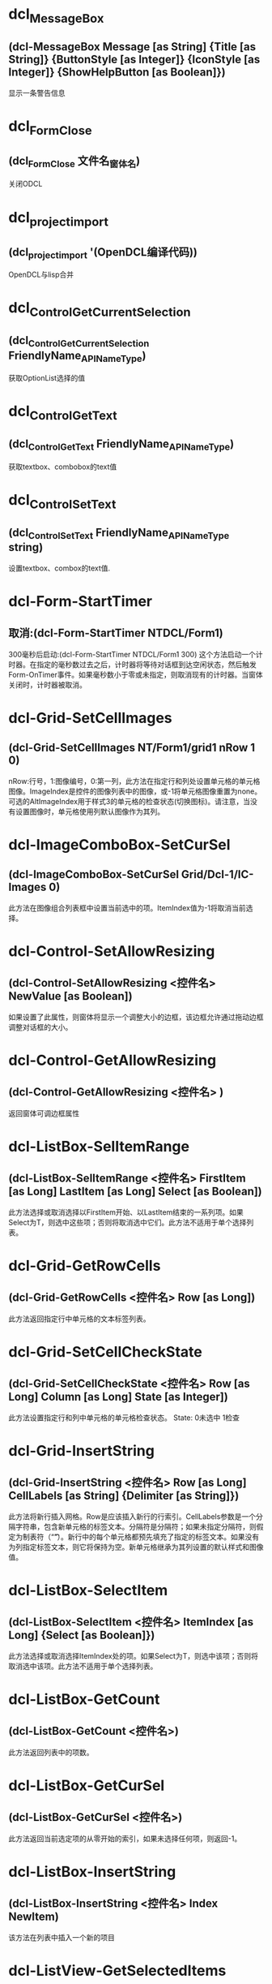 #+prefix: OpenDCL
* dcl_MessageBox
** (dcl-MessageBox Message [as String] {Title [as String]} {ButtonStyle [as Integer]} {IconStyle [as Integer]} {ShowHelpButton [as Boolean]})
显示一条警告信息
* dcl_Form_Close
** (dcl_Form_Close 文件名_窗体名)
关闭ODCL
* dcl_project_import
** (dcl_project_import '(OpenDCL编译代码))
OpenDCL与lisp合并
* dcl_Control_GetCurrentSelection
** (dcl_Control_GetCurrentSelection FriendlyName_APIName_Type)
获取OptionList选择的值
* dcl_Control_GetText
** (dcl_Control_GetText FriendlyName_APIName_Type)
获取textbox、combobox的text值
* dcl_Control_SetText
** (dcl_Control_SetText FriendlyName_APIName_Type string)
设置textbox、combox的text值.
* dcl-Form-StartTimer
** 取消:(dcl-Form-StartTimer NTDCL/Form1)
300毫秒后启动:(dcl-Form-StartTimer NTDCL/Form1 300)
这个方法启动一个计时器。在指定的毫秒数过去之后，计时器将等待对话框到达空闲状态，然后触发Form-OnTimer事件。如果毫秒数小于零或未指定，则取消现有的计时器。当窗体关闭时，计时器被取消。
* dcl-Grid-SetCellImages
** (dcl-Grid-SetCellImages NT/Form1/grid1 nRow 1 0)
nRow:行号，1:图像编号，0:第一列，此方法在指定行和列处设置单元格的单元格图像。ImageIndex是控件的图像列表中的图像，或-1将单元格图像重置为none。可选的AltImageIndex用于样式3的单元格的检查状态(切换图标)。请注意，当没有设置图像时，单元格使用列默认图像作为其列。
* dcl-ImageComboBox-SetCurSel
** (dcl-ImageComboBox-SetCurSel Grid/Dcl-1/IC-Images 0)
此方法在图像组合列表框中设置当前选中的项。ItemIndex值为-1将取消当前选择。
* dcl-Control-SetAllowResizing
** (dcl-Control-SetAllowResizing <控件名> NewValue [as Boolean])
如果设置了此属性，则窗体将显示一个调整大小的边框，该边框允许通过拖动边框调整对话框的大小。
* dcl-Control-GetAllowResizing
** (dcl-Control-GetAllowResizing <控件名> )
返回窗体可调边框属性
* dcl-ListBox-SelItemRange
** (dcl-ListBox-SelItemRange <控件名> FirstItem [as Long] LastItem [as Long] Select [as Boolean])
此方法选择或取消选择以FirstItem开始、以LastItem结束的一系列项。如果Select为T，则选中这些项；否则将取消选中它们。此方法不适用于单个选择列表。
* dcl-Grid-GetRowCells
** (dcl-Grid-GetRowCells <控件名> Row [as Long])
此方法返回指定行中单元格的文本标签列表。
* dcl-Grid-SetCellCheckState
** (dcl-Grid-SetCellCheckState <控件名> Row [as Long] Column [as Long] State [as Integer])
此方法设置指定行和列中单元格的单元格检查状态。
State:
0未选中
1检查
* dcl-Grid-InsertString
** (dcl-Grid-InsertString <控件名> Row [as Long] CellLabels [as String] {Delimiter [as String]})
此方法将新行插入网格。Row是应该插入新行的行索引。CellLabels参数是一个分隔字符串，包含新单元格的标签文本。分隔符是分隔符；如果未指定分隔符，则假定为制表符（“\t”）。新行中的每个单元格都预先填充了指定的标签文本。如果没有为列指定标签文本，则它将保持为空。新单元格继承为其列设置的默认样式和图像值。
* dcl-ListBox-SelectItem
** (dcl-ListBox-SelectItem <控件名> ItemIndex [as Long] {Select [as Boolean]})
此方法选择或取消选择ItemIndex处的项。如果Select为T，则选中该项；否则将取消选中该项。此方法不适用于单个选择列表。
* dcl-ListBox-GetCount
** (dcl-ListBox-GetCount <控件名>)
此方法返回列表中的项数。
* dcl-ListBox-GetCurSel
** (dcl-ListBox-GetCurSel <控件名>)
此方法返回当前选定项的从零开始的索引，如果未选择任何项，则返回-1。
* dcl-ListBox-InsertString
** (dcl-ListBox-InsertString <控件名> Index NewItem)
该方法在列表中插入一个新的项目
* dcl-ListView-GetSelectedItems
** (dcl-ListView-GetSelectedItems <控件名称>)
该方法返回一个包含选定项目的标签文本的列表。
* dcl-ListBox-GetSelectedNths
** (dcl-ListBox-GetSelectedNths <控件名称>)
该方法返回一个包含选定项目的索引的列表。
* dcl-ListView-AddString
** "(dcl-ListView-AddString <控件名称> ItemLabels [as String] {Delimiter [as String]})
该方法将一个新的项目添加到列表中。ItemLabels参数是一个分隔符字符串，包含新项目的每一列的标签文本。Delimiter是分隔符；如果没有指定分隔符，则假定使用tab字符（""\t""）。新项目中的每一列都会被填充指定的标签文本。如果没有指定列的标签文本，则保持为空。返回值是新项目的索引（基于零）。"
* dcl-Control-GetPos
** (dcl-Control-GetPos <控件名称>)
该方法返回窗体或控件的位置。如果控件是子窗口，返回的坐标是相对于父窗口的客户端区域左上角的坐标；否则就是屏幕坐标。
* dcl-DelayedInvoke
** (dcl-DelayedInvoke 延时毫米书 LispFunctionName [as String])
该函数在指定的毫秒数过后，启动一个后台定时器，调用一个AutoLISP函数。这个函数不需要等待时间的推移就会立即返回。LispFunctionName必须是一个没有参数的AutoLISP函数的名称。
* dcl-Control-SetPos
** (dcl-Control-SetPos <控件名称> Left [as Long] Top [as Long] {Width [as Long]} {Height [as Long]})
该方法设置窗体或控件的位置和大小。如果控件是子窗口，则指定的坐标是相对于父窗口的客户端区域的左上角；否则就是屏幕坐标。如果省略了可选的Width和Height参数，控件的大小将保持不变。宽度和高度都必须大于零。
* dcl-ComboBox-GetLBText
** (dcl-ComboBox-GetLBText <控件名称> Index)
该方法返回Index处项目的组合列表框文本。
* dcl-Grid-GetCurCell
** (dcl-Grid-GetCurCell <表格控件>)
该方法返回活动单元格List(行 列)。如果Row为-1，则整个列为活动单元格。如果列为-1，则整个行为活动单元格。
* dcl-Grid-SetCellText
** (dcl-Grid-SetCellText <表格控件> Row [as Long] Column [as Long] Label [as String])
该方法在指定的行和列处为单元格设置文本标签。
* dcl-Grid-SetCellDropList
** (dcl-Grid-SetCellDropList <表格控件> Row [as Long] Column [as Long] Items [as List of Strings] {Images [as List of Integers]})
该方法为指定的行和列的单元格设置下拉列表内容。Items包含列表的文本项，Images包含控件的图像列表中与每个列表项关联的图像的图像索引。下拉列表用于填充使用该控件的单元格的组合框控件。某些需要额外数据的单元格样式会使用下拉列表中的内容来获取该数据。
* dcl-Grid-SetCellStyle
** (dcl-Grid-SetCellStyle <表格控件> Row [as Long] Column [as Long] Style [as Integer])
该方法为指定的行和列设置单元格的单元格样式。注意，当样式设置为-1时，单元格继承了列的默认样式。
* dcl-Grid-AddRow
** (dcl-Grid-AddRow <表格控件> {Column0ImageIndex [as Integer]} Column0Label [as String] {Column1Label [as String] Column2Label [as String]} ...)
在表格控件中插入新行
* dcl-Grid-AddColumns
** (dcl-Grid-AddColumns <表格控件> NewColumns [as List of Lists as ((Caption [as String] {Justification [as Integer]} {ColumnWidth [as Long]} {ColumnImageIndex [as Integer]}) ...)])
在表格控件中插入新列
* dcl-ComboBox-SelectString
** (dcl-ComboBox-SelectString <组合框列表> Search [as String] {StartAfter [as Long]})
在组合框列表中以Search开头的项目执行不区分大小写的搜索，如果找到了匹配的项目，则将当前的选择改为第一个匹配的项目。搜索从StartAfter之后的项开始，并继续越过最后一个项回到第一个项，直到整个列表被搜索完毕。如果没有指定StartAfter，则从列表中的第一个项目开始搜索。返回值是第一个匹配项的索引，如果没有找到任何项，则返回-1。
* dcl-ListBox-FindStringExact
** (dcl-ListBox-FindStringExact <控件名称> Search [as String] {StartAfter [as Long]})
在表中的项目进行大小写敏感搜索，以寻找与Search完全匹配的项目。搜索从StartAfter之后的项开始，然后从最后一个项开始，一直到第一个项，直到整个列表被搜索完毕。如果没有指定StartAfter，搜索将从列表中的第一个项目开始。返回值是第一个匹配项的索引，如果没有找到匹配项，则返回-1。
* dcl-ListBox-AddString
** (dcl-ListBox-AddString 控件变量或名称 NewItem [as String])
此方法将一个新项目追加到列表中。 返回值是新项目的索引（基于零）。
* dcl-Control-GetCurrentSelection
** "(dcl-Control-GetCurrentSelection <控件名称>)
获取Block List， List View， Option List控件当前所选项目的索引。"
* dcl-Control-GetPicture
** (dcl-Control-GetPicture <控件名>)
获取控件的图标或图片
* dcl-Control-SetPicture
** (dcl-Control-SetPicture <控件名称> NewValue [as PictureID])
设置控件要显示的图标或图片，-1表示什么也不显示。
* dcl-SelectFiles
** "(dcl-SelectFiles {FileTypes [as List of Strings]} {Title [as String]} {DefaultDirectory [as String]})
选择一个或多个文件;(dcl-SelectFiles '(\""*.dwg\"" \""*.dxf\"") \""test\"")"
* dcl-Control-SetTitleBarText
** (dcl-Control-SetTitleBarText <控件名> NewValue [as String])
设置标题栏文字
* dcl-Grid-GetRowCount
** (dcl-Grid-GetRowCount <表格控件>)
获取表格控件总行数
* dcl-Grid-SetCurCell
** (dcl-Grid-SetCurCell <表格控件> Row [as Long] {Column [as Long]})
设置活动单元格。如果Row为-1，则激活整个列。如果省略Column或-1，则激活整个行。如有必要，网格将被滚动，以确保显示活动单元格。
* dcl-Grid-DeleteRow
** (dcl-Grid-DeleteRow <表格控件> Row [as Long])
删除ODCL 表格控件指定行
* dcl-Grid-GetCellText
** (dcl-Grid-GetCellText <表格控件> Row [as Long] Column [as Long])
返回指定行和列单元格的文本。
* dcl-Grid-AddString
** (dcl-Grid-AddString ODCL表格控件 文本行 {间隔符})
示例1:(dcl-Grid-AddString ODCL表格控件 \""列1\t列2\t列3\"")
示例2:(dcl-Grid-AddString ODCL表格控件 \""列1，列2，列3\"" \""，\"" )
在ODCL表格中插入数据行。如果没有指定间隔符，则默认为tab字符（\""\t\""）。返回值是添加的行的索引。
* dcl-Form-Resize
** (dcl-Form-Resize Form Width Height)
该方法可以调整对话框的大小。Width和Height都必须大于零。
* dcl-Form-Center
** (dcl-Form-Center ODCL控件名称 wLong hLong)
该方法将对话框居中显示。如果包含了可选的w和h参数，那么表单在居中之前会被调整大小。
* dcl_ComboBox_Clear
** (dcl_ComboBox_Clear ObjectListName)
清除列表中的内容
* dcl-Control-GetCaption
** (dcl-Control-GetCaption 控件变量或名称)
opendcl函數获取控件的标题或标签文字，返回字符串
* dcl-TextBox-SetFilter
** (dcl-TextBox-SetFilter Lt/Ba/TextBox4 ""0123456789."")
数据库中没有收录这个函数!请帮助录入，谢谢
* dcl-Form-CloseAll
** (dcl-Form-CloseAll [Bit])
关闭所有opdcl对话框
DialogTypes 位描述 
 - 所有对话类型 
 0 模态对话框 
 1 非模型对话 
 2 可对接对话框 
 3 选项卡 
 4 标签页 
 5 文件对话框 
 6 调色板
* dcl-ListBox-SetCurSel
** (dcl-ListBox-SetCurSel 控件变量或名称 ItemIndex [as Long])
此方法在列表框中设置当前选定的项目。 ItemIndex值为-1时，将取消选择当前选择。 此方法不适用于多选列表（请参阅SelectionStyle）。
* dcl-ListBox-GetSelectedItems
** (dcl-ListBox-GetSelectedItems <控件名称>)
该方法返回一个包含选定项目文本的列表。
* dcl-Control-GetList
** (dcl-Control-GetList 控件变量或名称)
此属性包含列表框中每个项目的文本列表。
* dcl-Control-SetKeepFocus
** (dcl-Control-SetKeepFocus 控件变量或名称 布尔值[T or nil])
如果此属性为False，表单上的控件不保留键盘输入焦点; 所有键盘输入都将发送到AutoCAD命令行。 当表单包含接受键盘输入的控件时，将此属性设置为True。
* dcl-Control-SetList
** (dcl-Control-SetList 变量或对话框名称 NewValue [as List of Strings])
此方法设置odcl列表中所有项目。
* dcl-ListBox-DeleteItem
** (dcl-ListBox-DeleteItem 控件变量或名称 ItemIndex [as Long])
从0开始。，此方法从odcl列表中删除指定项目。
* dcl-Control-GetBackColor
** (dcl-Control-GetBackColor 控件变量或名称)
获取odcl 指定控件的背景色
* dcl-Control-SetBackColor
** (dcl-Control-SetBackColor 控件变量或名称 颜色)
设置odcl 指定控件的背景色
* dcl-Control-SetValue
** (dcl-Control-SetValue 控件变量或名称 值)
设置odcl 指定控件的运行值的值
* dcl-Control-GetValue
** (dcl-Control-GetValue 控件变量或名称)
获取odcl 指定控件的运行值的值
* dcl-Tree-SelectItem
** (dcl-Tree-SelectItem Tree控件变更或名称 指定项句柄)
选择odcl Tree控件的指定项
* dcl-DWGPreview-GetDwgName
** (dcl-DWGPreview-GetDwgName DWGPreview控件变量或名称)
获取odcl DWGPreview控件显示的图形全路径名
* dcl-Control-GetTop
** (dcl-Control-GetTop 控件变量或名称)
获取odcl控件左上角与窗口上边沿的距离
* dcl-Control-SetTop
** (dcl-Control-SetTop 控件变量或名称 值)
设置odcl控件左上角与窗口上边沿的距离
* dcl-Control-GetLeft
** (dcl-Control-GetLeft 控件变量或名称)
获取odcl控件左上角与窗口左边沿的距离
* dcl-Control-SetLeft
** (dcl-Control-SetLeft 控件变量或名称 值)
设置odcl控件左上角与窗口左边沿的距离
* dcl-Control-SetEnabled
** (dcl-Control-SetEnabled 控件变量或名称 值[T or nil])
设置odcl控件是否可用
* dcl-Control-GetEnabled
** (dcl-Control-GetEnabled 控件变量或名称)
获取odcl控件是否可用(返回T or nil)
* dcl-Control-SetWidth
** (dcl-Control-SetWidth 控件变量或名称 值)
设置odcl控件的宽度
* dcl-Control-GetWidth
** (dcl-Control-GetWidth 控件变量或名称)
获取odcl控件的宽度
* dcl-Control-GetHeight
** (dcl-Control-GetHeight 控件变量或名称)
获取odcl控件的高度
* dcl-Control-SetHeight
** (dcl-Control-SetHeight 控件变量或名称 值)
设置odcl控件的高度
* dcl-Control-GetVisible
** (dcl-Control-GetVisible 控件变量或名称)
获取odcl控件是否可见(返回T or nil)
* dcl-Control-SetVisible
** (dcl-Control-SetVisible 控件变量或名称 值[T or nil])
设置odcl控件是否可见
* dcl-Control-SetProperty
** (dcl-Control-SetProperty 控件变量或名称 属性名称[str] 值)
设置odcl 指定控件的属性值
* dcl-Control-GetProperty
** (dcl-Control-GetProperty 控件变量或名称 属性名称[str])
获取odcl控件的属性值
* dcl-Form-GetControlArea
** (dcl-Form-GetControlArea 窗口变量或名称)
获取odcl当前窗口大小
* dcl-BlockList-LoadDwg
** (dcl-BlockList-LoadDwg BlockList控件变量或名称 DWG文件路径)
控制ocdl BlockList控件显示DWG文件里的块列表预览图
* dcl-DWGPreview-LoadDwg
** (dcl-DWGPreview-LoadDwg DWGPreview控件变量或名称 DWG文件路径)
控制ocdl DWGPreview控件显示DWG预览图
* dcl-Tree-GetRootItem
** (dcl-Tree-GetRootItem Tree控件变量或名称 )
获取odcl Tree控件的顶级父项
* dcl-Tree-GetParentItem
** (dcl-Tree-GetParentItem Tree控件变量或名称指定项句柄或图元名)
获取odcl Tree控件指项的父项句柄或图元名
* dcl-Tree-GetItemLabel
** (dcl-Tree-GetItemLabel Tree控件变量或名称项句柄或字符串)
获取odcl Tree控件-指定项的文本标签
* dcl-Tree-GetSelectedItem
** (dcl-Tree-GetSelectedItem Tree控件变量或名称)
获取odcl Tree控件-当前选择项的句柄或字符串
* dcl_Tree_AddChild
** (dcl_Tree_AddChild Tree控件变量或名称 数据)
数据=(list (list 父项名柄 内容 [图像索引int 选择图像索引int 扩大图像索引int]，设置odcl Tree控件-添加数据到指定父项中
* dcl_Tree_SetItemData
** (dcl_Tree_SetItemData Tree控件变量或名称 父项句柄 数据)
此方法设置附加到指定项的自定义数据值。
* dcl_Tree_AddParent
** (dcl_Tree_AddParent Tree控件变量或名称 添加的字符串 图像索引int 选择图像索引int 扩大图像索引int)
设置odcl Tree控件-将一个或多个新的顶级父项追加到树中
返回句柄或布尔值
* dcl_Tree_Clear
** (dcl_Tree_Clear Tree控件变量或名称)
清除odcl Tree控件所有项
* dcl_Control_SetEnabled
** (dcl_Control_SetEnabled 控件变量或名称 值[T启用 nil禁用])
设置odcl 指定控件是否启用
* dcl_Control_SetBackColor
** (dcl_Control_SetBackColor 控件变量或名称)
设置odcl 指定控件背景颜色
* dcl_DWGPreview_Clear
** (dcl_DWGPreview_Clear DWGPreview控件变量或名称)
控制ocdl DWGPreview控件清除图像
* dcl_Control_GetValue
** (dcl_Control_GetValue 控件变量或名称)
获取odcl 指定控件的运行值
* dcl_ListBox_GetCount
** (dcl_ListBox_GetCount  ListBox控件变量或名称)
获取odcl ListBox控件列表的总数量
* dcl-DWGPreview-Clear
** (dcl-DWGPreview-Clear DWGPreview控件变量或名称)
清除ocdl DWGPreview控件的图像
* dcl_Control_SetTitleBarText
** (dcl_Control_SetTitleBarText 窗口变量或名称 字符串)
设置ocdl 窗口标题
* dcl_BlockView_DisplayDwg
** (dcl_BlockView_DisplayDwg 控件变量或名称 DWG路径)
控制odcl BlockView控件显示指定DWG图像
* dcl_Control_SetValue
** (dcl_Control_SetValue 控件变量或名称 值)
设置odcl控件的值
* dcl_ListBox_GetItemText
** (dcl_ListBox_GetItemText 控件变量名或名称 位置整数0开始)
获取指定列表项的项文本
* dcl_ListBox_GetCurSel
** (dcl_ListBox_GetCurSel 控件变量称或名称)
获取odcl listbox控件选择的位置
* dcl_ListBox_SetCurSel
** (dcl_ListBox_SetCurSel 控件变更名或名称 位置整数0开始)
设置odcl ListBox控件选择的位置
* dcl_Control_SetProperty
** (dcl_Control_SetProperty 控件变量或名称 控件属性 值)
设置odcl控件属性
* dcl-ListView-AddItem
** (dcl-ListView-AddItem 文件名_窗体名_列表控件名 Col_1 Col_2 Col_3...)
给OpenDCL的ListView控件表格添加子项(行)
* dcl-ListView-AddColumns
** (dcl-ListView-AddColumns 文件名_窗体名_列表控件名 )
给OpenDCL的ListView控件表格添加表头
* dcl-ListBox-AddList
** (dcl-ListBox-AddList 变量或对话框名称 NewItems [as List of Strings])
此方法将新项目附加到列表。 返回值是添加的最后一个项目的索引（基于零）。
* dcl_ListBox_AddList
** (dcl-ListBox-AddList 变量或对话框名称 NewItems [as List of Strings])
此方法将新项目附加到列表。 返回值是添加的最后一个项目的索引（基于零）。
* dcl-ListBox-Clear
** (dcl-ListBox-Clear 变量或对话框名称)
此方法从列表中删除所有项目。
* dcl_ListBox_Clear
** (dcl-ListBox-Clear 变量或对话框名称)
此方法从列表中删除所有项目。
* dcl-Form-Hide
** (dcl-Form-Hide 变量或对话框名称 {Hide [as Boolean]})
例子：
(dcl_Form_Hide 0201_Form1 T)
此方法隐藏或取消隐藏对话框。 如果可选的隐藏参数为T，则隐藏对话框; 否则为不隐藏。 注意，保留模态对话框隐藏也会禁用AutoCAD窗口，从而有效地锁定AutoCAD。
* dcl_Form_Hide
** (dcl-Form-Hide 变量或对话框名称 {Hide [as Boolean]})
例子：
(dcl_Form_Hide 0201_Form1 T)
此方法隐藏或取消隐藏对话框。 如果可选的隐藏参数为T，则隐藏对话框; 否则为不隐藏。 注意，保留模态对话框隐藏也会禁用AutoCAD窗口，从而有效地锁定AutoCAD。
* dcl-ComboBox-GetEBText
** (dcl-ComboBox-GetEBText 变量或对话框名称)
此方法返回组合框控件的编辑框文本。
* dcl_ComboBox_GetEBText
** (dcl-ComboBox-GetEBText 变量或对话框名称)
此方法返回组合框控件的编辑框文本。
* dcl-ComboBox-GetCurSel
** (dcl-ComboBox-GetCurSel 变量或对话框名称)
此方法返回组合列表框中当前选择的项目的索引（基于零），如果没有选择，则返回-1。
* dcl_ComboBox_GetCurSel
** (dcl-ComboBox-GetCurSel 变量或对话框名称)
此方法返回组合列表框中当前选择的项目的索引（基于零），如果没有选择，则返回-1。
* dcl-OptionList-GetCurSel
** (dcl-OptionList-GetCurSel 变量或对话框名称)
此方法返回当前所选选项按钮的基于零的索引，如果列表为空，则返回-1。
* dcl_OptionList_GetCurSel
** (dcl-OptionList-GetCurSel 变量或对话框名称)
此方法返回当前所选选项按钮的基于零的索引，如果列表为空，则返回-1。
* dcl-OptionList-GetButtonCaption
** (dcl-OptionList-GetButtonCaption 变量或对话框名称 ButtonIndex [as Long])
此方法返回指定的选项按钮的字幕文本。
* dcl_OptionList_GetButtonCaption
** (dcl-OptionList-GetButtonCaption 变量或对话框名称 ButtonIndex [as Long])
此方法返回指定的选项按钮的字幕文本。
* dcl-ComboBox-FindString
** (dcl-ComboBox-FindString 变量或对话框名称 Search [as String] {StartAfter [as Long]})
例子：
(dcl_ComboBox_FindString 0201_Form1_ComboBox7			""折弯线"")
此方法对列表中的项目执行不区分大小写的搜索。 搜索匹配以“搜索”开头的任何项目。 搜索从StartAfter之后的项开始，并继续经过最后一个项返回到第一个项，直到整个列表被搜索。 如果未指定StartAfter，则搜索从列表中的第一个项开始。 返回值是第一个匹配项的索引（基于零），如果没有找到匹配则返回-1。
* dcl_ComboBox_FindString
** (dcl-ComboBox-FindString 变量或对话框名称 Search [as String] {StartAfter [as Long]})
例子：
(dcl_ComboBox_FindString 0201_Form1_ComboBox7			""折弯线"")
此方法对列表中的项目执行不区分大小写的搜索。 搜索匹配以“搜索”开头的任何项目。 搜索从StartAfter之后的项开始，并继续经过最后一个项返回到第一个项，直到整个列表被搜索。 如果未指定StartAfter，则搜索从列表中的第一个项开始。 返回值是第一个匹配项的索引（基于零），如果没有找到匹配则返回-1。
* dcl-ComboBox-SetCurSel
** (dcl-ComboBox-SetCurSel 变量或对话框名称 ItemIndex [as Long])
例子：
(dcl_ComboBox_SetCurSel 0201_Form1_ComboBox2 4)
此方法在组合列表框中设置当前选定的项目。
ItemIndex值为-1时，将取消选择当前选择。
* dcl_ComboBox_SetCurSel
** (dcl-ComboBox-SetCurSel 变量或对话框名称 ItemIndex [as Long])
例子：
(dcl_ComboBox_SetCurSel 0201_Form1_ComboBox2 4)
此方法在组合列表框中设置当前选定的项目。
ItemIndex值为-1时，将取消选择当前选择。
* dcl-OptionList-SetCurSel
** (dcl_OptionList_SetCurSel 0201_Form1_OptionList2 3) 
初始值3，此方法设置列表中当前选择的选项按钮。
* dcl_OptionList_SetCurSel
** (dcl_OptionList_SetCurSel 0201_Form1_OptionList2 3) 
初始值3，此方法设置列表中当前选择的选项按钮。
* dcl-Project-Unload
** (dcl_Project_Unload ""sld"")
此方法卸载项目，释放其内存。
 如果可选的ForceUnload参数为T，
则项目中的任何活动窗体都会关闭; 
否则如果任何表单仍处于活动状态，函数将失败。
* dcl-BlockView-LoadDwg
** (setq ss (GetFiled ""打开文件"" "" ""dwg"" 4))(and ss (dcl_BlockView_LoadDwg sld_Form1_BlockView1 ss))
此方法将图形文件预加载到控件中。
 预装入图形文件时，控件将显示预装入图形中的块，
而不是在AutoCAD中打开的图形。
* dcl-PictureBox-DrawLine
** (dcl-PictureBox-DrawLine 变量 (List 起点X 起点Y 终点X 终点Y 颜色))

(defun c:sld_Form1_TextButton1_OnClicked (/)
(setq a1 (list (atoi (dcl_Control_GetText sld_Form1_TextBox1))						 (atoi (dcl_Control_GetText sld_Form1_TextBox2))						 (atoi (dcl_Control_GetText sld_Form1_TextBox6))	 						 (atoi (dcl_Control_GetText sld_Form1_TextBox7))						 (atoi (dcl_Control_GetText sld_Form1_TextBox5))					 ))
(dcl_PictureBox_DrawLine sld_Form1_PictureBox1 (list a1))
)
此方法绘制图框上的一行或多行，从StartX，StartY到EndX，EndY。之后颜色， 所有点都在客户端坐标中指定（以像素为单位，相对于控件的左上角）。
* dcl-SlideView-Load
** ;;显示幻灯片
(defun c:sld_Form1_TextButton3_OnClicked (/)
  (setq ss (GetFiled ""打开文件"" "" ""sld"" 4))
  (if ss (dcl_SlideView_Load sld_Form1_SlideView1 ss)
    (dcl_MessageBox ""提示\r\r\n未读入幻灯片  "" ""提示"" 2 3))
)
此方法从文件名显示AutoCAD幻灯片。 文件可以是单个幻灯片（.sld）或幻灯片库（.slb）文件，并且必须在文件名中包含文件扩展名。 如果Filename指定幻灯片库，则必须包括ImageName参数，以指定要从库中显示哪个幻灯片。
* dcl-SlideView-FillImage
** ;;填充SlideView
(defun c:sld_Form1_TextButton4_OnClicked (/)
  (setq a1 (list
                 (atoi (dcl_Control_GetText sld_Form1_TextBox1))
                 (atoi (dcl_Control_GetText sld_Form1_TextBox2))
                 (atoi (dcl_Control_GetText sld_Form1_TextBox3))
                 (atoi (dcl_Control_GetText sld_Form1_TextBox4))
                 (atoi (dcl_Control_GetText sld_Form1_TextBox5))
               )
  )
  (dcl_SlideView_FillImage sld_form1_SlideView1 (list a1))
)
此方法绘制控件上从UpperLeftX，UpperLeftY开始并在指定的宽度和高度处的一个或多个实心填充矩形。
 所有点都在客户端坐标中指定（以像素为单位，相对于控件的左上角）。
* dcl-SlideView-Clear
** (dcl-SlideView-Clear 变量或对话框名称)
此方法重置控件并清除显示。
* dcl-BlockView-Clear
** (dcl-BlockView-Clear 变量或对话框)
此方法重置控件并清除显示。
* dcl-PictureBox-Clear
** (dcl-PictureBox-Clear 变量或对话框名称)
此方法清除控件中显示的图形。
* dcl_PictureBox_Clear
** (dcl-PictureBox-Clear 变量或对话框名称)
此方法清除控件中显示的图形。
* dcl_BlockView_Clear
** (dcl_BlockView_Clear 控件变量或名称)
清除odcl BlockView控件显示图像
* dcl_SlideView_Clear
** (dcl_SlideView_Clear 变量或对话框名称)
此方法重置控件并清除显示。
* dcl_SlideView_FillImage
** ;;填充SlideView
(defun c:sld_Form1_TextButton4_OnClicked (/)
  (setq a1 (list
                 (atoi (dcl_Control_GetText sld_Form1_TextBox1))
                 (atoi (dcl_Control_GetText sld_Form1_TextBox2))
                 (atoi (dcl_Control_GetText sld_Form1_TextBox3))
                 (atoi (dcl_Control_GetText sld_Form1_TextBox4))
                 (atoi (dcl_Control_GetText sld_Form1_TextBox5))
               )
  )
  (dcl_SlideView_FillImage sld_form1_SlideView1 (list a1))
)
此方法绘制控件上从UpperLeftX，UpperLeftY开始并在指定的宽度和高度处的一个或多个实心填充矩形。
 所有点都在客户端坐标中指定（以像素为单位，相对于控件的左上角）。
* dcl_SlideView_Load
** ;;显示幻灯片
(defun c:sld_Form1_TextButton3_OnClicked (/)
  (setq ss (GetFiled ""打开文件"" "" ""sld"" 4))
  (if ss (dcl_SlideView_Load sld_Form1_SlideView1 ss)
    (dcl_MessageBox ""提示\r\r\n未读入幻灯片  "" ""提示"" 2 3))
)
此方法从文件名显示AutoCAD幻灯片。 文件可以是单个幻灯片（.sld）或幻灯片库（.slb）文件，并且必须在文件名中包含文件扩展名。 如果Filename指定幻灯片库，则必须包括ImageName参数，以指定要从库中显示哪个幻灯片。
* dcl_PictureBox_DrawLine
** (dcl-PictureBox-DrawLine 变量 (List 起点X 起点Y 终点X 终点Y 颜色))

(defun c:sld_Form1_TextButton1_OnClicked (/)
(setq a1 (list (atoi (dcl_Control_GetText sld_Form1_TextBox1))						 (atoi (dcl_Control_GetText sld_Form1_TextBox2))						 (atoi (dcl_Control_GetText sld_Form1_TextBox6))	 						 (atoi (dcl_Control_GetText sld_Form1_TextBox7))						 (atoi (dcl_Control_GetText sld_Form1_TextBox5))					 ))
(dcl_PictureBox_DrawLine sld_Form1_PictureBox1 (list a1))
)
此方法绘制图框上的一行或多行，从StartX，StartY到EndX，EndY。之后颜色， 所有点都在客户端坐标中指定（以像素为单位，相对于控件的左上角）。
* dcl_Control_SetCaption
** (defun c:MyProject/MyForm#OnInitialize (/)
(dcl-Control-SetCaption MyProject/MyForm/Label1 ""Hello World!"")
(dcl-Control-SetCaption SCLlbl1 (rtos dist 2 8))
)
设置控件的标题或标签文字。 
(dcl-Control-SetCaption SCLlbl1 (rtos dist 2 8))
SCLlbl1对话框控件名称
(rtos dist 2 8)控件只能显示字符串
* dcl_Control_SetFocus
** (dcl-Control-SetFocus 变量名称或对话框名称)
将键盘焦点设置为控件
由用户自己输入后期调用
* dcl_BlockView_LoadDwg
** (setq ss (GetFiled ""打开文件"" "" ""dwg"" 4))
  (and ss (dcl_BlockView_LoadDwg sld_Form1_BlockView1 ss)
此方法将图形文件预加载到控件中。
 预装入图形文件时，控件将显示预装入图形中的块，
而不是在AutoCAD中打开的图形。
* dcl_Project_Unload
** (dcl_Project_Unload ""sld"")
此方法卸载项目，释放其内存。
 如果可选的ForceUnload参数为T，
则项目中的任何活动窗体都会关闭; 
否则如果任何表单仍处于活动状态，函数将失败。
* dcl-Control-SetFocus
** (dcl-Control-SetFocus 变量名称或对话框名称)
将键盘焦点设置为控件
由用户自己输入后期调用
* dcl-Control-SetCaption
** (dcl-Control-SetCaption <控件名称> NewValue [as String])
设置控件的标题或标签文字。 
适用控件:复选框，框架，图形按钮，超链接，标签，选项按钮，文本按钮
* dcl-sendstring
** (dcl-sendstring ""(abc)\n"")
(princ)
abc多用于调用子程序。，非模式對話框
要用dcl-sendstring执行命令
不能使用command命令
(dcl-sendstring ""(abc)"") 
相當于你輸入了(abc)到命令行
爲什麽最後要加個\n
這個相當于回車，執行了。
* dcl-ComboBox-AddList
** (dcl-ComboBox-AddList 变量 <新表(list ""值"")>)
此方法将新项目追加到组合框列表。 返回值是添加的最后一个项目的索引（基于零）。
* dcl-Form-IsActive
** (dcl-Form-IsActive 变量名)
如果指定的表单是活动的，此方法返回T; 否则返回NIL。
* dcl-ComboBox-Clear
** (dcl-ComboBox-Clear 变量名称)
此方法从组合框列表中删除所有项目。
* dcl-Control-SetFontSize
** (dcl-Control-SetFontSize 文件名/窗体名/控件 NewValue [as Integer])
设置窗体控件的字体大小
* dcl-Form-Close
** (dcl-Form-Close 文件名_窗体名)
关闭ODCL
* dcl-Control-SetText
** (dcl-Control-SetText 文件名/窗体名/TextBox NewValue[as String])
设置textbox、combox的text值.
* dcl-Control-GetText
** (dcl-Control-GetText 文件名/窗体名/TextBox的值)
获取textbox、combobox的text值
* dcl-project-import
** (dcl-project-import '(OpenDCL编译代码) {NewPassword [as String]} {NewProjectKey [as String]})
OpenDCL与lisp合并
* dcl-Form-Show
** (dcl-Form-Show 文体名_窗体名 {x} {y})
显示OpenDCL窗体
* dcl-Project-Load
** (dcl-Project-Load ""文件路径"" [T] [NewProjectKey])
加载OpenDCL文件
* dcl-MessageBox
** (dcl-MessageBox String {Title [String]} {ButtonStyle [as Integer]} {IconStyle [as Integer]} {ShowHelpButton [as Boolean]})
显示一个标准的Windows消息框
* dcl_ComboBox_AddList
** (dcl_ComboBox_AddList Autolisp_Form1_ComboBox1 NewItems [as List of Strings])
Combo Box列表
